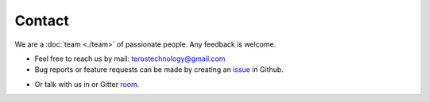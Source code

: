 .. _contact:

Contact
=======

We are a :doc:`team <./team>` of passionate people. Any feedback is welcome.

- Feel free to reach us by mail: terostechnology@gmail.com

- Bug reports or feature requests can be made by creating an `issue`_ in Github.
.. _issue: https://github.com/TerosTechnology/vscode-terosHDL/issues

- Or talk with us in or Gitter `room`_.
.. _room: https://gitter.im/TerosHDL/community
